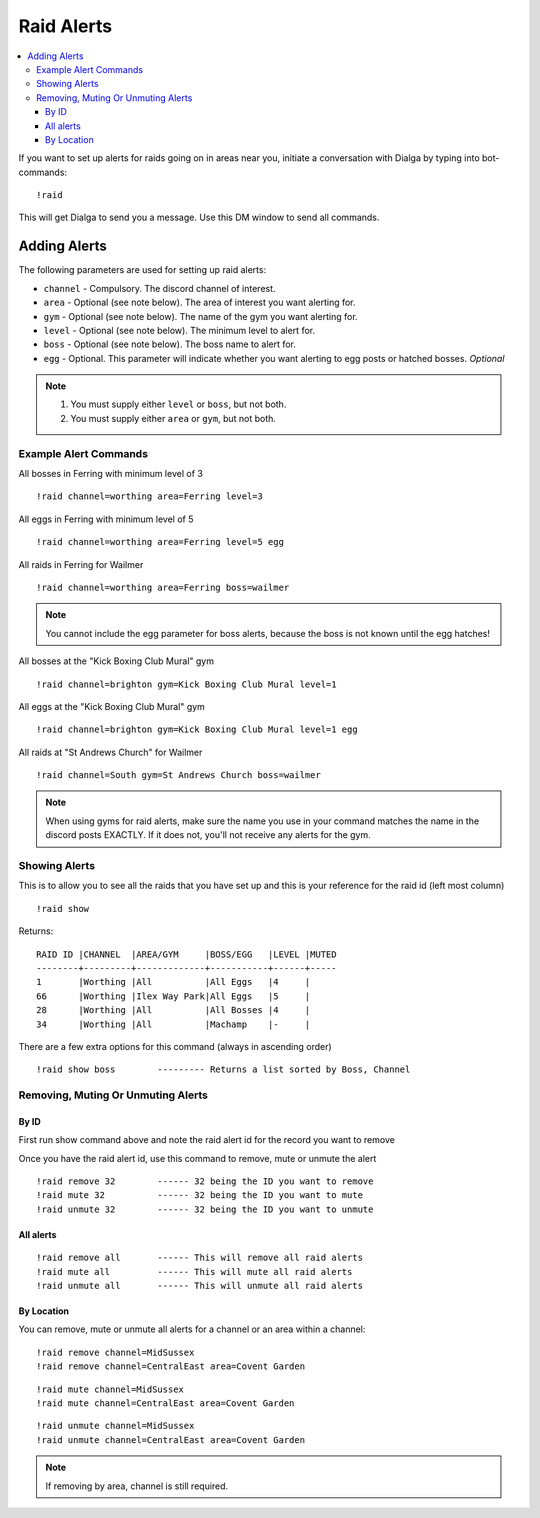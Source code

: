 ***********
Raid Alerts
***********

.. contents:: :local:

If you want to set up alerts for raids going on in areas near you, initiate a conversation with Dialga by typing into bot-commands:

::

    !raid
	
This will get Dialga to send you a message. Use this DM window to send all commands. 

Adding Alerts
#############

The following parameters are used for setting up raid alerts:

* ``channel`` - Compulsory. The discord channel of interest.
* ``area`` - Optional (see note below). The area of interest you want alerting for.
* ``gym`` - Optional (see note below). The name of the gym you want alerting for.
* ``level`` - Optional (see note below). The minimum level to alert for.
* ``boss`` - Optional (see note below). The boss name to alert for.
* ``egg`` - Optional. This parameter will indicate whether you want alerting to egg posts or hatched bosses. *Optional*

.. note::

	#. You must supply either ``level`` or ``boss``, but not both.
	#. You must supply either ``area`` or ``gym``, but not both.

Example Alert Commands
----------------------

All bosses in Ferring with minimum level of 3

::

    !raid channel=worthing area=Ferring level=3

All eggs in Ferring with minimum level of 5

::

    !raid channel=worthing area=Ferring level=5 egg

All raids in Ferring for Wailmer

::

    !raid channel=worthing area=Ferring boss=wailmer
	
.. note::

	You cannot include the egg parameter for boss alerts, because the boss is not known until the egg hatches!
	
All bosses at the "Kick Boxing Club Mural" gym

::

    !raid channel=brighton gym=Kick Boxing Club Mural level=1

All eggs at the "Kick Boxing Club Mural" gym

::

    !raid channel=brighton gym=Kick Boxing Club Mural level=1 egg

All raids at "St Andrews Church" for Wailmer

::

    !raid channel=South gym=St Andrews Church boss=wailmer
	
.. note::

	When using gyms for raid alerts, make sure the name you use in your command matches the name in the discord posts EXACTLY. If it does not, you'll not receive any alerts for the gym.

Showing Alerts
--------------

This is to allow you to see all the raids that you have set up and this
is your reference for the raid id (left most column)

::

    !raid show

Returns:

::

    RAID ID |CHANNEL  |AREA/GYM     |BOSS/EGG   |LEVEL |MUTED
    --------+---------+-------------+-----------+------+-----
    1       |Worthing |All          |All Eggs   |4     |     
    66      |Worthing |Ilex Way Park|All Eggs   |5     |     
    28      |Worthing |All          |All Bosses |4     |     
    34      |Worthing |All          |Machamp    |-     | 

There are a few extra options for this command (always in ascending
order)

::

    !raid show boss        --------- Returns a list sorted by Boss, Channel

Removing, Muting Or Unmuting Alerts
-----------------------------------

By ID
~~~~~~~~~~~~

First run show command above and note the raid alert id for the record you
want to remove

Once you have the raid alert id, use this command to remove, mute or unmute the alert

::

    !raid remove 32        ------ 32 being the ID you want to remove
    !raid mute 32          ------ 32 being the ID you want to mute
    !raid unmute 32        ------ 32 being the ID you want to unmute

All alerts
~~~~~~~~~~~~~~~~~

::

    !raid remove all       ------ This will remove all raid alerts
    !raid mute all         ------ This will mute all raid alerts
    !raid unmute all       ------ This will unmute all raid alerts

By Location
~~~~~~~~~~~~~~~~~~

You can remove, mute or unmute all alerts for a channel or an area within a channel:

::

    !raid remove channel=MidSussex
    !raid remove channel=CentralEast area=Covent Garden
	
::

    !raid mute channel=MidSussex
    !raid mute channel=CentralEast area=Covent Garden
	
::

    !raid unmute channel=MidSussex
    !raid unmute channel=CentralEast area=Covent Garden

.. note::

	If removing by area, channel is still required.
